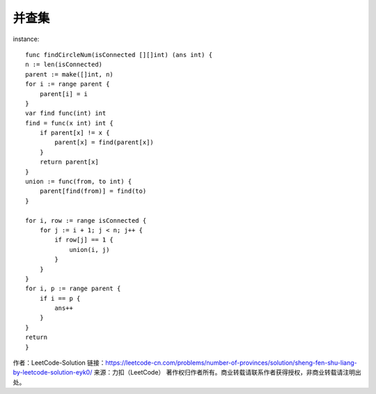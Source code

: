 并查集
********



instance::

    func findCircleNum(isConnected [][]int) (ans int) {
    n := len(isConnected)
    parent := make([]int, n)
    for i := range parent {
        parent[i] = i
    }
    var find func(int) int
    find = func(x int) int {
        if parent[x] != x {
            parent[x] = find(parent[x])
        }
        return parent[x]
    }
    union := func(from, to int) {
        parent[find(from)] = find(to)
    }

    for i, row := range isConnected {
        for j := i + 1; j < n; j++ {
            if row[j] == 1 {
                union(i, j)
            }
        }
    }
    for i, p := range parent {
        if i == p {
            ans++
        }
    }
    return
    }

作者：LeetCode-Solution
链接：https://leetcode-cn.com/problems/number-of-provinces/solution/sheng-fen-shu-liang-by-leetcode-solution-eyk0/
来源：力扣（LeetCode）
著作权归作者所有。商业转载请联系作者获得授权，非商业转载请注明出处。